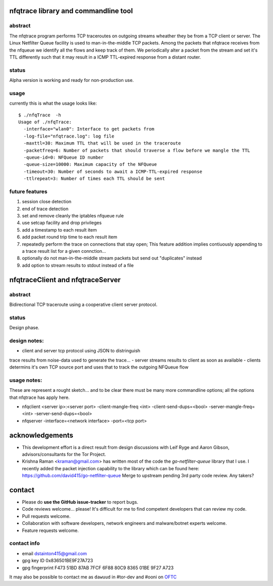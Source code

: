 

=====================================
nfqtrace library and commandline tool
=====================================

abstract
--------
The nfqtrace program performs TCP traceroutes on outgoing streams
wheather they be from a TCP client or server. The Linux Netfilter
Queue facility is used to man-in-the-middle TCP packets. Among the
packets that nfqtrace receives from the nfqueue we identify all the
flows and keep track of them. We periodically alter a packet from the
stream and set it's TTL differently such that it may result in a ICMP
TTL-expired response from a distant router.


status
------
Alpha version is working and ready for non-production use.


usage
-----
currently this is what the usage looks like::

   $ ./nfqTrace  -h
   Usage of ./nfqTrace:
     -interface="wlan0": Interface to get packets from
     -log-file="nfqtrace.log": log file
     -maxttl=30: Maximum TTL that will be used in the traceroute
     -packetfreq=6: Number of packets that should traverse a flow before we mangle the TTL
     -queue-id=0: NFQueue ID number
     -queue-size=10000: Maximum capacity of the NFQueue
     -timeout=30: Number of seconds to await a ICMP-TTL-expired response
     -ttlrepeat=3: Number of times each TTL should be sent


future features
---------------
1. session close detection
2. end of trace detection
3. set and remove cleanly the iptables nfqueue rule
4. use setcap facility and drop privileges
5. add a timestamp to each result item
6. add packet round trip time to each result item
7. repeatedly perform the trace on connections that stay open; This feature addition implies contiuously appending to a trace result list for a given connction...
8. optionally do not man-in-the-middle stream packets but send out "duplicates" instead
9. add option to stream results to stdout instead of a file


=================================
nfqtraceClient and nfqtraceServer
=================================

abstract
--------
Bidirectional TCP traceroute using a cooperative client server protocol.


status
------
Design phase.


design notes:
-------------
- client and server tcp protocol using JSON to distringuish
trace results from noise-data used to generate the trace...
- server streams results to client as soon as available
- clients determins it's own TCP source port and uses that to track
the outgoing NFQueue flow


usage notes:
------------

These are represent a rought sketch... and to be clear there must be many more commandline options; all the options that nfqtrace has apply here.

* nfqclient <server ip>:<server port> -client-mangle-freq <int> -client-send-dups=<bool> -server-mangle-freq=<int> -server-send-dups=<bool>

* nfqserver -interface=<network interface> -port=<tcp port>


================
acknowledgements
================

* This development effort is a direct result from design discussions with Leif Ryge and Aaron Gibson, advisors/consultants for the Tor Project.

* Krishna Raman <kraman@gmail.com> has written most of the code the `go-netfilter-queue` library that I use. I recently added the packet injection capability to the library which can be found here: https://github.com/david415/go-netfilter-queue Merge to upstream pending 3rd party code review. Any takers?


=======
contact
=======

* Please do **use the GitHub issue-tracker** to report bugs.
* Code reviews welcome... please! It's difficult for me to find competent developers that can review my code.
* Pull requests welcome.
* Collaboration with software developers, network engineers and malware/botnet experts welcome.
* Feature requests welcome.


contact info
------------

* email dstainton415@gmail.com
* gpg key ID 0x836501BE9F27A723
* gpg fingerprint F473 51BD 87AB 7FCF 6F88  80C9 8365 01BE 9F27 A723

It may also be possible to contact me as ``dawuud`` in #tor-dev and #ooni on `OFTC <http://www.oftc.net/oftc/>`_




